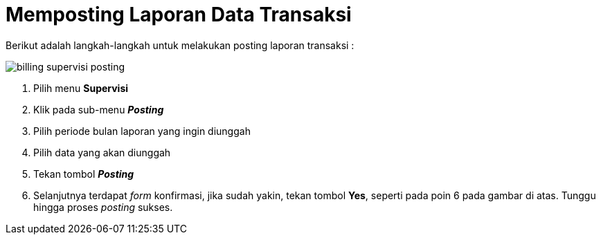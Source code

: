 = Memposting Laporan Data Transaksi

Berikut adalah langkah-langkah untuk melakukan posting laporan transaksi :

image::../images-billing/billing-supervisi-posting.png[align="center"]

1. Pilih menu *Supervisi*
2. Klik pada sub-menu *_Posting_*
3. Pilih periode bulan laporan yang ingin diunggah
4. Pilih data yang akan diunggah
5. Tekan tombol *_Posting_*
6. Selanjutnya terdapat _form_ konfirmasi, jika sudah yakin, tekan tombol *Yes*, seperti pada poin 6 pada gambar di atas. Tunggu hingga proses _posting_ sukses.
